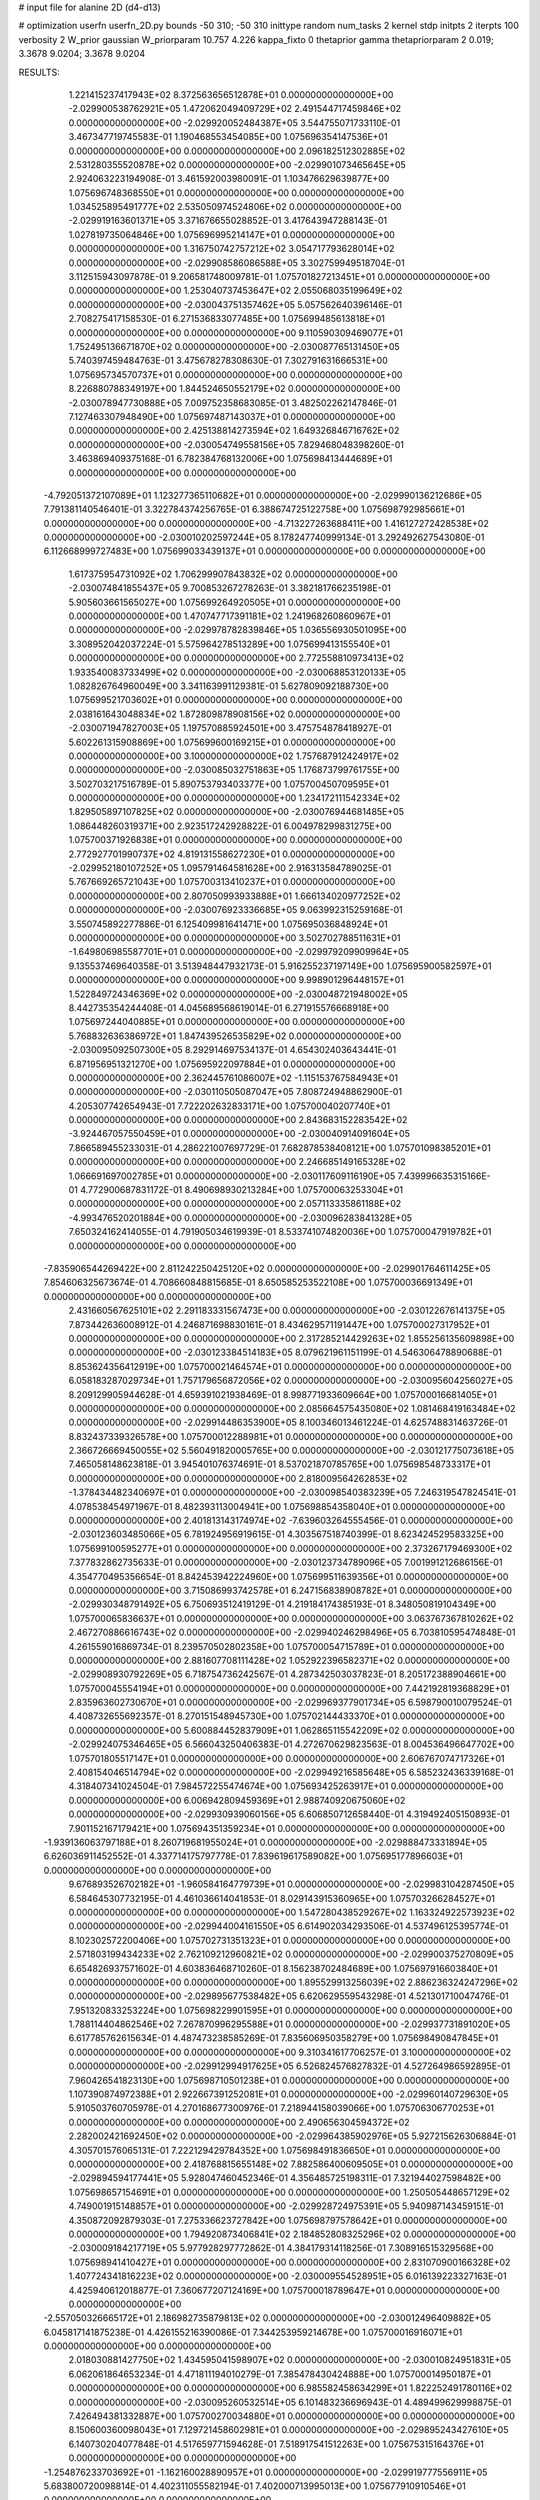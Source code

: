 # input file for alanine 2D (d4-d13)

# optimization
userfn       userfn_2D.py
bounds       -50 310; -50 310
inittype     random
num_tasks    2
kernel       stdp
initpts      2
iterpts      100
verbosity    2
W_prior      gaussian
W_priorparam 10.757 4.226
kappa_fixto  0
thetaprior gamma
thetapriorparam 2 0.019; 3.3678 9.0204; 3.3678 9.0204

RESULTS:
  1.221415237417943E+02  8.372563656512878E+01  0.000000000000000E+00      -2.029900538762921E+05
  1.472062049409729E+02  2.491544717459846E+02  0.000000000000000E+00      -2.029920052484387E+05       3.544755071733110E-01  3.467347719745583E-01       1.190468553454085E+00  1.075696354147536E+01  0.000000000000000E+00  0.000000000000000E+00
  2.096182512302885E+02  2.531280355520878E+02  0.000000000000000E+00      -2.029901073465645E+05       2.924063223194908E-01  3.461592003980091E-01       1.103476629639877E+00  1.075696748368550E+01  0.000000000000000E+00  0.000000000000000E+00
  1.034525895491777E+02  2.535050974524806E+02  0.000000000000000E+00      -2.029919163601371E+05       3.371676655028852E-01  3.417643947288143E-01       1.027819735064846E+00  1.075696995214147E+01  0.000000000000000E+00  0.000000000000000E+00
  1.316750742757212E+02  3.054717793628014E+02  0.000000000000000E+00      -2.029908586086588E+05       3.302759949518704E-01  3.112515943097878E-01       9.206581748009781E-01  1.075701827213451E+01  0.000000000000000E+00  0.000000000000000E+00
  1.253040737453647E+02  2.055068035199649E+02  0.000000000000000E+00      -2.030043751357462E+05       5.057562640396146E-01  2.708275417158530E-01       6.271536833077485E+00  1.075699485613818E+01  0.000000000000000E+00  0.000000000000000E+00
  9.110590309469077E+01  1.752495136671870E+02  0.000000000000000E+00      -2.030087765131450E+05       5.740397459484763E-01  3.475678278308630E-01       7.302791631666531E+00  1.075695734570737E+01  0.000000000000000E+00  0.000000000000000E+00
  8.226880788349197E+00  1.844524650552179E+02  0.000000000000000E+00      -2.030078947730888E+05       7.009752358683085E-01  3.482502262147846E-01       7.127463307948490E+00  1.075697487143037E+01  0.000000000000000E+00  0.000000000000000E+00
  2.425138814273594E+02  1.649326846716762E+02  0.000000000000000E+00      -2.030054749558156E+05       7.829468048398260E-01  3.463869409375168E-01       6.782384768132006E+00  1.075698413444689E+01  0.000000000000000E+00  0.000000000000000E+00
 -4.792051372107089E+01  1.123277365110682E+01  0.000000000000000E+00      -2.029990136212686E+05       7.791381140546401E-01  3.322784374256765E-01       6.388674725122758E+00  1.075698792985661E+01  0.000000000000000E+00  0.000000000000000E+00
 -4.713227263688411E+00  1.416127272428538E+02  0.000000000000000E+00      -2.030010202597244E+05       8.178247740999134E-01  3.292492627543080E-01       6.112668999727483E+00  1.075699033439137E+01  0.000000000000000E+00  0.000000000000000E+00
  1.617375954731092E+02  1.706299907843832E+02  0.000000000000000E+00      -2.030074841855437E+05       9.700853267278263E-01  3.382181766235198E-01       5.905603661565027E+00  1.075699264920505E+01  0.000000000000000E+00  0.000000000000000E+00
  1.470747717391181E+02  1.241968260860967E+01  0.000000000000000E+00      -2.029978782839846E+05       1.036556930501095E+00  3.308952042037224E-01       5.575964278513289E+00  1.075699413155540E+01  0.000000000000000E+00  0.000000000000000E+00
  2.772558810973413E+02  1.933540083733499E+02  0.000000000000000E+00      -2.030068853120133E+05       1.082826764960049E+00  3.341163991129381E-01       5.627809092188730E+00  1.075699521703602E+01  0.000000000000000E+00  0.000000000000000E+00
  2.038161643048834E+02  1.872809878908156E+02  0.000000000000000E+00      -2.030071947827003E+05       1.197570885924501E+00  3.475754878418927E-01       5.602261315908869E+00  1.075699600169215E+01  0.000000000000000E+00  0.000000000000000E+00
  3.100000000000000E+02  1.757687912424917E+02  0.000000000000000E+00      -2.030085032751863E+05       1.176873799761755E+00  3.502703217516789E-01       5.890753793403377E+00  1.075700450709595E+01  0.000000000000000E+00  0.000000000000000E+00
  1.234172111542334E+02  1.829505897107825E+02  0.000000000000000E+00      -2.030076944681485E+05       1.086448260319371E+00  2.923517242928822E-01       6.004978299831275E+00  1.075700371926838E+01  0.000000000000000E+00  0.000000000000000E+00
  2.772927701990737E+02  4.819131558627230E+01  0.000000000000000E+00      -2.029952180107252E+05       1.095791464581628E+00  2.916313584789025E-01       5.767669265721043E+00  1.075700313410237E+01  0.000000000000000E+00  0.000000000000000E+00
  2.807050993933888E+01  1.666134020977252E+02  0.000000000000000E+00      -2.030076923336685E+05       9.063992315259168E-01  3.550745892277886E-01       6.125409981641471E+00  1.075695036848924E+01  0.000000000000000E+00  0.000000000000000E+00
  3.502702788511631E+01 -1.649806985587701E+01  0.000000000000000E+00      -2.029979209909964E+05       9.135537469640358E-01  3.513948447932173E-01       5.916255237197149E+00  1.075695900582597E+01  0.000000000000000E+00  0.000000000000000E+00
  9.998901296448157E+01  1.522849724346369E+02  0.000000000000000E+00      -2.030048721948002E+05       8.442735354244408E-01  4.045689568619014E-01       6.271915576668918E+00  1.075697244040885E+01  0.000000000000000E+00  0.000000000000000E+00
  5.768832636386972E+01  1.847439526535829E+02  0.000000000000000E+00      -2.030095092507300E+05       8.292914697534137E-01  4.654302403643441E-01       6.871956951321270E+00  1.075695922097884E+01  0.000000000000000E+00  0.000000000000000E+00
  2.362445761086007E+02 -1.115153767584943E+01  0.000000000000000E+00      -2.030110505087047E+05       7.808724948862900E-01  4.205307742654943E-01       7.722202632833171E+00  1.075700040207740E+01  0.000000000000000E+00  0.000000000000000E+00
  2.843683152283542E+02 -3.924467057550459E+01  0.000000000000000E+00      -2.030040914091604E+05       7.866589455233031E-01  4.286221007697729E-01       7.682878538408121E+00  1.075701098385201E+01  0.000000000000000E+00  0.000000000000000E+00
  2.246685149165328E+02  1.066691697002785E+01  0.000000000000000E+00      -2.030117609116190E+05       7.439996635315166E-01  4.772900687831172E-01       8.490698930213284E+00  1.075700063253304E+01  0.000000000000000E+00  0.000000000000000E+00
  2.057113335861188E+02 -4.993476520201884E+00  0.000000000000000E+00      -2.030096283841328E+05       7.650324162414055E-01  4.791905034619939E-01       8.533741074820036E+00  1.075700047919782E+01  0.000000000000000E+00  0.000000000000000E+00
 -7.835906544269422E+00  2.811242250425120E+02  0.000000000000000E+00      -2.029901764611425E+05       7.854606325673674E-01  4.708660848815685E-01       8.650585253522108E+00  1.075700036691349E+01  0.000000000000000E+00  0.000000000000000E+00
  2.431660567625101E+02  2.291183331567473E+00  0.000000000000000E+00      -2.030122676141375E+05       7.873442636008912E-01  4.246871698830161E-01       8.434629571191447E+00  1.075700027317952E+01  0.000000000000000E+00  0.000000000000000E+00
  2.317285214429263E+02  1.855256135609898E+00  0.000000000000000E+00      -2.030123384514183E+05       8.079621961151199E-01  4.546306478890688E-01       8.853624356412919E+00  1.075700021464574E+01  0.000000000000000E+00  0.000000000000000E+00
  6.058183287029734E+01  1.757179656872056E+02  0.000000000000000E+00      -2.030095604256027E+05       8.209129905944628E-01  4.659391021938469E-01       8.998771933609664E+00  1.075700016681405E+01  0.000000000000000E+00  0.000000000000000E+00
  2.085664575435080E+02  1.081468419163484E+02  0.000000000000000E+00      -2.029914486353900E+05       8.100346013461224E-01  4.625748831463726E-01       8.832437339326578E+00  1.075700012288981E+01  0.000000000000000E+00  0.000000000000000E+00
  2.366726669450055E+02  5.560491820005765E+00  0.000000000000000E+00      -2.030121775073618E+05       7.465058148623818E-01  3.945401076374691E-01       8.537021870785765E+00  1.075698548733317E+01  0.000000000000000E+00  0.000000000000000E+00
  2.818009564262853E+02 -1.378434482340697E+01  0.000000000000000E+00      -2.030098540383239E+05       7.246319547824541E-01  4.078538454971967E-01       8.482393113004941E+00  1.075698854358040E+01  0.000000000000000E+00  0.000000000000000E+00
  2.401813143174974E+02 -7.639603264555456E-01  0.000000000000000E+00      -2.030123603485066E+05       6.781924956919615E-01  4.303567518740399E-01       8.623424529583325E+00  1.075699100595277E+01  0.000000000000000E+00  0.000000000000000E+00
  2.373267179469300E+02  7.377832862735633E-01  0.000000000000000E+00      -2.030123734789096E+05       7.001991212686156E-01  4.354770495356654E-01       8.842453942224960E+00  1.075699511639356E+01  0.000000000000000E+00  0.000000000000000E+00
  3.715086993742578E+01  6.247156838908782E+01  0.000000000000000E+00      -2.029930348791492E+05       6.750693512419129E-01  4.219184174385193E-01       8.348050819104349E+00  1.075700065836637E+01  0.000000000000000E+00  0.000000000000000E+00
  3.063767367810262E+02  2.467270886616743E+02  0.000000000000000E+00      -2.029940246298496E+05       6.703810595474848E-01  4.261559016869734E-01       8.239570502802358E+00  1.075700054715789E+01  0.000000000000000E+00  0.000000000000000E+00
  2.881607708111428E+02  1.052922396582371E+02  0.000000000000000E+00      -2.029908930792269E+05       6.718754736242567E-01  4.287342503037823E-01       8.205172388904661E+00  1.075700045554194E+01  0.000000000000000E+00  0.000000000000000E+00
  7.442192819368829E+01  2.835963602730670E+01  0.000000000000000E+00      -2.029969377901734E+05       6.598790010079524E-01  4.408732655692357E-01       8.270151548945730E+00  1.075702144433370E+01  0.000000000000000E+00  0.000000000000000E+00
  5.600884452837909E+01  1.062865115542209E+02  0.000000000000000E+00      -2.029924075346465E+05       6.566043250406383E-01  4.272670629823563E-01       8.004536496647702E+00  1.075701805517147E+01  0.000000000000000E+00  0.000000000000000E+00
  2.606767074717326E+01  2.408154046514794E+02  0.000000000000000E+00      -2.029949216585648E+05       6.585232436339168E-01  4.318407341024504E-01       7.984572255474674E+00  1.075693425263917E+01  0.000000000000000E+00  0.000000000000000E+00
  6.006942809459369E+01  2.988740920675060E+02  0.000000000000000E+00      -2.029930939060156E+05       6.606850712658440E-01  4.319492405150893E-01       7.901152167179421E+00  1.075694351359234E+01  0.000000000000000E+00  0.000000000000000E+00
 -1.939136063797188E+01  8.260719681955024E+01  0.000000000000000E+00      -2.029888473331894E+05       6.626036911452552E-01  4.337714175797778E-01       7.839619617589082E+00  1.075695177896603E+01  0.000000000000000E+00  0.000000000000000E+00
  9.676893526702182E+01 -1.960584164779739E+01  0.000000000000000E+00      -2.029983104287450E+05       6.584645307732195E-01  4.461036614041853E-01       8.029143915360965E+00  1.075703266284527E+01  0.000000000000000E+00  0.000000000000000E+00
  1.547280438529267E+02  1.163324922573923E+02  0.000000000000000E+00      -2.029944004161550E+05       6.614902034293506E-01  4.537496125395774E-01       8.102302572200406E+00  1.075702731351323E+01  0.000000000000000E+00  0.000000000000000E+00
  2.571803199434233E+02  2.762109212960821E+02  0.000000000000000E+00      -2.029900375270809E+05       6.654826937571602E-01  4.603836468710260E-01       8.156238702484689E+00  1.075697916603840E+01  0.000000000000000E+00  0.000000000000000E+00
  1.895529913256039E+02  2.886236324247296E+02  0.000000000000000E+00      -2.029895677538482E+05       6.620629559543298E-01  4.521301710047476E-01       7.951320833253224E+00  1.075698229901595E+01  0.000000000000000E+00  0.000000000000000E+00
  1.788114404862546E+02  7.267870996295588E+01  0.000000000000000E+00      -2.029937731891020E+05       6.617785762615634E-01  4.487473238585269E-01       7.835606950358279E+00  1.075698490847845E+01  0.000000000000000E+00  0.000000000000000E+00
  9.310341617706257E-01  3.100000000000000E+02  0.000000000000000E+00      -2.029912994917625E+05       6.526824576827832E-01  4.527264986592895E-01       7.960426541823130E+00  1.075698710501238E+01  0.000000000000000E+00  0.000000000000000E+00
  1.107390874972388E+01  2.922667391252081E+01  0.000000000000000E+00      -2.029960140729630E+05       5.910503760705978E-01  4.270168677300976E-01       7.218944158039066E+00  1.075706306770253E+01  0.000000000000000E+00  0.000000000000000E+00
  2.490656304594372E+02  2.282002421692450E+02  0.000000000000000E+00      -2.029964385902976E+05       5.927215626306884E-01  4.305701576065131E-01       7.222129429784352E+00  1.075698491836650E+01  0.000000000000000E+00  0.000000000000000E+00
  2.418768815655148E+02  7.882586400609505E+01  0.000000000000000E+00      -2.029894594177441E+05       5.928047460452346E-01  4.356485725198311E-01       7.321944027598482E+00  1.075698657154691E+01  0.000000000000000E+00  0.000000000000000E+00
  1.250505448657129E+02  4.749001915148857E+01  0.000000000000000E+00      -2.029928724975391E+05       5.940987143459151E-01  4.350872092879303E-01       7.275336623727842E+00  1.075698797578642E+01  0.000000000000000E+00  0.000000000000000E+00
  1.794920873406841E+02  2.184852808325296E+02  0.000000000000000E+00      -2.030009184217719E+05       5.977928297772862E-01  4.384179314118256E-01       7.308916515329568E+00  1.075698941410427E+01  0.000000000000000E+00  0.000000000000000E+00
  2.831070900166328E+02  1.407724341816223E+02  0.000000000000000E+00      -2.030009554528951E+05       6.016139223327163E-01  4.425940612018877E-01       7.360677207124169E+00  1.075700018789647E+01  0.000000000000000E+00  0.000000000000000E+00
 -2.557050326665172E+01  2.186982735879813E+02  0.000000000000000E+00      -2.030012496409882E+05       6.045817141875238E-01  4.426155216390086E-01       7.344253959214678E+00  1.075700016916071E+01  0.000000000000000E+00  0.000000000000000E+00
  2.018030881427750E+02  1.434595041598907E+02  0.000000000000000E+00      -2.030010824951831E+05       6.062061864653234E-01  4.471811194010279E-01       7.385478430424888E+00  1.075700014950187E+01  0.000000000000000E+00  0.000000000000000E+00
  6.985582458634299E+01  1.822252491780116E+02  0.000000000000000E+00      -2.030095260532514E+05       6.101483236696943E-01  4.489499629998875E-01       7.426494381332887E+00  1.075700270034880E+01  0.000000000000000E+00  0.000000000000000E+00
  8.150600360098043E+01  7.129721458602981E+01  0.000000000000000E+00      -2.029895243427610E+05       6.140730204077848E-01  4.517659771594628E-01       7.518917541512263E+00  1.075675315164376E+01  0.000000000000000E+00  0.000000000000000E+00
 -1.254876233703692E+01 -1.162160028890957E+01  0.000000000000000E+00      -2.029919777556911E+05       5.683800720098814E-01  4.402311055582194E-01       7.402000713995013E+00  1.075677910910546E+01  0.000000000000000E+00  0.000000000000000E+00
  1.224038369291152E+01  1.045104771839065E+02  0.000000000000000E+00      -2.029914505808851E+05       5.715006999125171E-01  4.427098199484512E-01       7.425072930337151E+00  1.075698608943291E+01  0.000000000000000E+00  0.000000000000000E+00
  2.481393695320635E+02  1.211928183769702E+02  0.000000000000000E+00      -2.029933197837831E+05       5.737652543413816E-01  4.455423777396011E-01       7.448584646060172E+00  1.075698740489293E+01  0.000000000000000E+00  0.000000000000000E+00
  1.046702791908989E+02  2.867141324437698E+02  0.000000000000000E+00      -2.029908711277147E+05       5.644262901383522E-01  4.560740145018455E-01       7.519195142436644E+00  1.075698920409729E+01  0.000000000000000E+00  0.000000000000000E+00
 -4.483115593262134E+01  2.886422961246255E+02  0.000000000000000E+00      -2.029938697670941E+05       5.680714887870293E-01  4.603429062882515E-01       7.593113390107168E+00  1.075699050347051E+01  0.000000000000000E+00  0.000000000000000E+00
  5.179408277763041E+01  2.670253910841459E+02  0.000000000000000E+00      -2.029904666011999E+05       5.686465395511647E-01  4.642572587633703E-01       7.617293365841709E+00  1.075699729040461E+01  0.000000000000000E+00  0.000000000000000E+00
 -2.088411926105690E+01  4.848054759296112E+01  0.000000000000000E+00      -2.029908619140611E+05       5.558236329707601E-01  4.806703262448317E-01       7.759648195239011E+00  1.075699760835309E+01  0.000000000000000E+00  0.000000000000000E+00
  1.093255751383572E+02  1.302435183997080E+01  0.000000000000000E+00      -2.029904345432967E+05       5.093901236831239E-01  3.685877756892048E-01       6.856965887957266E+00  1.075699782542589E+01  0.000000000000000E+00  0.000000000000000E+00
  6.837030601099791E+01  2.282622779298533E+02  0.000000000000000E+00      -2.029991936660366E+05       5.110011191785900E-01  3.726206838820794E-01       6.903014082155053E+00  1.075699796977678E+01  0.000000000000000E+00  0.000000000000000E+00
  1.016023215152375E+02  1.123234589771820E+02  0.000000000000000E+00      -2.029933091821571E+05       5.122070956873348E-01  3.759619731052302E-01       6.930579278085782E+00  1.075700622950691E+01  0.000000000000000E+00  0.000000000000000E+00
  2.294736458887929E+02  2.985031125446138E+02  0.000000000000000E+00      -2.029930443252576E+05       5.148833431373233E-01  3.772823716300859E-01       6.944035619865656E+00  1.075700575924963E+01  0.000000000000000E+00  0.000000000000000E+00
  1.448499851574657E+02 -2.090027175567800E+01  0.000000000000000E+00      -2.029928539009642E+05       4.982671869280033E-01  3.792564122750750E-01       6.992188682985506E+00  1.075700536645815E+01  0.000000000000000E+00  0.000000000000000E+00
  2.173730585152880E+02  5.631578047125168E+01  0.000000000000000E+00      -2.029970793109643E+05       4.973270107246337E-01  3.799061101468301E-01       6.964352524729433E+00  1.075700491452651E+01  0.000000000000000E+00  0.000000000000000E+00
  4.643937838490892E+01  1.344424561151275E+02  0.000000000000000E+00      -2.030000188221704E+05       4.967786621880764E-01  3.836646170665745E-01       6.991112296257448E+00  1.075700458988995E+01  0.000000000000000E+00  0.000000000000000E+00
 -3.653906168026763E+01  1.189511155575430E+02  0.000000000000000E+00      -2.029946851564562E+05       4.976708018251163E-01  3.835889862146072E-01       6.966972284479396E+00  1.075698704370619E+01  0.000000000000000E+00  0.000000000000000E+00
  2.917963638115656E+02  2.204539373329731E+02  0.000000000000000E+00      -2.030007248291968E+05       4.992053688461155E-01  3.857499810334174E-01       6.988276076712878E+00  1.075698790318970E+01  0.000000000000000E+00  0.000000000000000E+00
  1.463075017068670E+02  2.784255162892036E+02  0.000000000000000E+00      -2.029884432741903E+05       4.998746974075163E-01  3.887543444547276E-01       7.012453376841914E+00  1.075698896086014E+01  0.000000000000000E+00  0.000000000000000E+00
  3.057139070405867E+02  7.097996059004596E+01  0.000000000000000E+00      -2.029893748029917E+05       5.024272026182270E-01  3.904751761634990E-01       7.040856012242300E+00  1.075698997997950E+01  0.000000000000000E+00  0.000000000000000E+00
  2.674779685976708E+01  2.893561799240466E+02  0.000000000000000E+00      -2.029893204915693E+05       5.076903945208540E-01  3.892265966635327E-01       7.057475458912289E+00  1.075703183347313E+01  0.000000000000000E+00  0.000000000000000E+00
  6.255700602521488E+01  1.867753229212144E+00  0.000000000000000E+00      -2.030035775501449E+05       4.927762310797380E-01  4.037045937532968E-01       7.238304379363184E+00  1.075702960635147E+01  0.000000000000000E+00  0.000000000000000E+00
  1.755778874415978E+02 -4.287825919881595E+01  0.000000000000000E+00      -2.029941765937452E+05       4.823276486795361E-01  4.088032720721663E-01       7.206114789599125E+00  1.075700057321384E+01  0.000000000000000E+00  0.000000000000000E+00
  2.249972204994052E+02  2.096252944767122E+02  0.000000000000000E+00      -2.030022087115879E+05       4.845337192791025E-01  4.098873869903269E-01       7.225037108082422E+00  1.075700052378531E+01  0.000000000000000E+00  0.000000000000000E+00
  1.663946305914000E+02  4.470552170215458E+01  0.000000000000000E+00      -2.030005000233969E+05       4.712377940924341E-01  3.860451522529305E-01       6.744761348796826E+00  1.075699724024929E+01  0.000000000000000E+00  0.000000000000000E+00
  3.100000000000000E+02 -3.361781367819098E+01  0.000000000000000E+00      -2.030031000649679E+05       4.782957961871984E-01  3.812177194383418E-01       6.827157961835498E+00  1.075701595174430E+01  0.000000000000000E+00  0.000000000000000E+00
  1.396019723618782E+02  1.432874719735127E+02  0.000000000000000E+00      -2.030016797299066E+05       4.801571280548541E-01  3.831537944969884E-01       6.859309425984550E+00  1.075701497862194E+01  0.000000000000000E+00  0.000000000000000E+00
  1.575195778372809E+01  2.143195023323028E+02  0.000000000000000E+00      -2.030027550597474E+05       4.814065355457260E-01  3.819376208024093E-01       6.835586967489223E+00  1.075697387581600E+01  0.000000000000000E+00  0.000000000000000E+00
  4.127137556634901E+01  2.273248697511477E+01  0.000000000000000E+00      -2.030014755071791E+05       4.788264105588567E-01  3.824396596811759E-01       6.800820671339451E+00  1.075698692380043E+01  0.000000000000000E+00  0.000000000000000E+00
  1.576132714418308E+02  2.004409720925493E+02  0.000000000000000E+00      -2.030057838742839E+05       4.804839631399613E-01  3.842357254412803E-01       6.830348035947127E+00  1.075698772589480E+01  0.000000000000000E+00  0.000000000000000E+00
 -3.669950193375998E+01  1.512167873298551E+02  0.000000000000000E+00      -2.030043816679359E+05       4.825853574597527E-01  3.843755756167327E-01       6.837487413842125E+00  1.075682650354968E+01  0.000000000000000E+00  0.000000000000000E+00
  1.767096618320176E+02  2.581374596409761E+02  0.000000000000000E+00      -2.029898926241407E+05       4.835307936602645E-01  3.851427176959303E-01       6.841686506023662E+00  1.075704430785587E+01  0.000000000000000E+00  0.000000000000000E+00
  1.774037987620909E+02  1.304153245708331E+02  0.000000000000000E+00      -2.029978577625311E+05       4.856851397615793E-01  3.860898554259234E-01       6.863479575120736E+00  1.075704157382835E+01  0.000000000000000E+00  0.000000000000000E+00
 -1.065570260554356E+01  2.467150088424215E+02  0.000000000000000E+00      -2.029934764415838E+05       4.839678356938767E-01  3.865999435139947E-01       6.827088435517118E+00  1.075700012056352E+01  0.000000000000000E+00  0.000000000000000E+00
  2.800991657734539E+02  2.581977668875621E+02  0.000000000000000E+00      -2.029914359121290E+05       4.875970282371916E-01  3.858510943506866E-01       6.840443307723505E+00  1.075700013011755E+01  0.000000000000000E+00  0.000000000000000E+00
  6.978405733163849E+00  6.635710603112334E+01  0.000000000000000E+00      -2.029910764435336E+05       4.853428549677924E-01  3.901972437939835E-01       6.874389508364115E+00  1.075700012211291E+01  0.000000000000000E+00  0.000000000000000E+00
  1.520182368290109E+01  3.215867694681959E+00  0.000000000000000E+00      -2.029947331634624E+05       4.852146502268724E-01  3.926296784440552E-01       6.892558283354576E+00  1.075700045028886E+01  0.000000000000000E+00  0.000000000000000E+00
  8.498222184216709E+01 -4.335587856260057E+01  0.000000000000000E+00      -2.029973954966917E+05       4.934625785136725E-01  3.434853356817272E-01       6.311009662844408E+00  1.075692267321424E+01  0.000000000000000E+00  0.000000000000000E+00
  3.673239195590686E+01  8.492096956504319E+01  0.000000000000000E+00      -2.029905335972561E+05       4.915648836026916E-01  3.409130086916533E-01       6.232486613177804E+00  1.075692631991482E+01  0.000000000000000E+00  0.000000000000000E+00
  2.791696754049351E+02  1.658507855810089E+02  0.000000000000000E+00      -2.030070119135594E+05       4.916560432208650E-01  3.410154365688893E-01       6.215685079951979E+00  1.075692945979570E+01  0.000000000000000E+00  0.000000000000000E+00
  2.998921194586694E+02  3.437915517975190E+01  0.000000000000000E+00      -2.029962851222483E+05       4.933940419315219E-01  3.416710516655859E-01       6.226568069310369E+00  1.075698700550400E+01  0.000000000000000E+00  0.000000000000000E+00
  1.471327674069688E+02  6.694035348333144E+01  0.000000000000000E+00      -2.029934168488927E+05       4.965775702097235E-01  3.402221206554710E-01       6.230282914944127E+00  1.075709280394391E+01  0.000000000000000E+00  0.000000000000000E+00
  5.220321821248247E+01  1.797403104726764E+02  0.000000000000000E+00      -2.030095784024824E+05       4.981218322784384E-01  3.416378338757281E-01       6.259177844197484E+00  1.075704152670818E+01  0.000000000000000E+00  0.000000000000000E+00
  6.146694690464702E+01  1.798398001777781E+02  0.000000000000000E+00      -2.030096505067807E+05       5.001729469701592E-01  3.425166168302335E-01       6.289102239438905E+00  1.075699871675941E+01  0.000000000000000E+00  0.000000000000000E+00
  2.225690309935530E+02  2.729554611655102E+02  0.000000000000000E+00      -2.029883618044970E+05       5.012997990729788E-01  3.435770952972781E-01       6.303796119050757E+00  1.075699877115825E+01  0.000000000000000E+00  0.000000000000000E+00